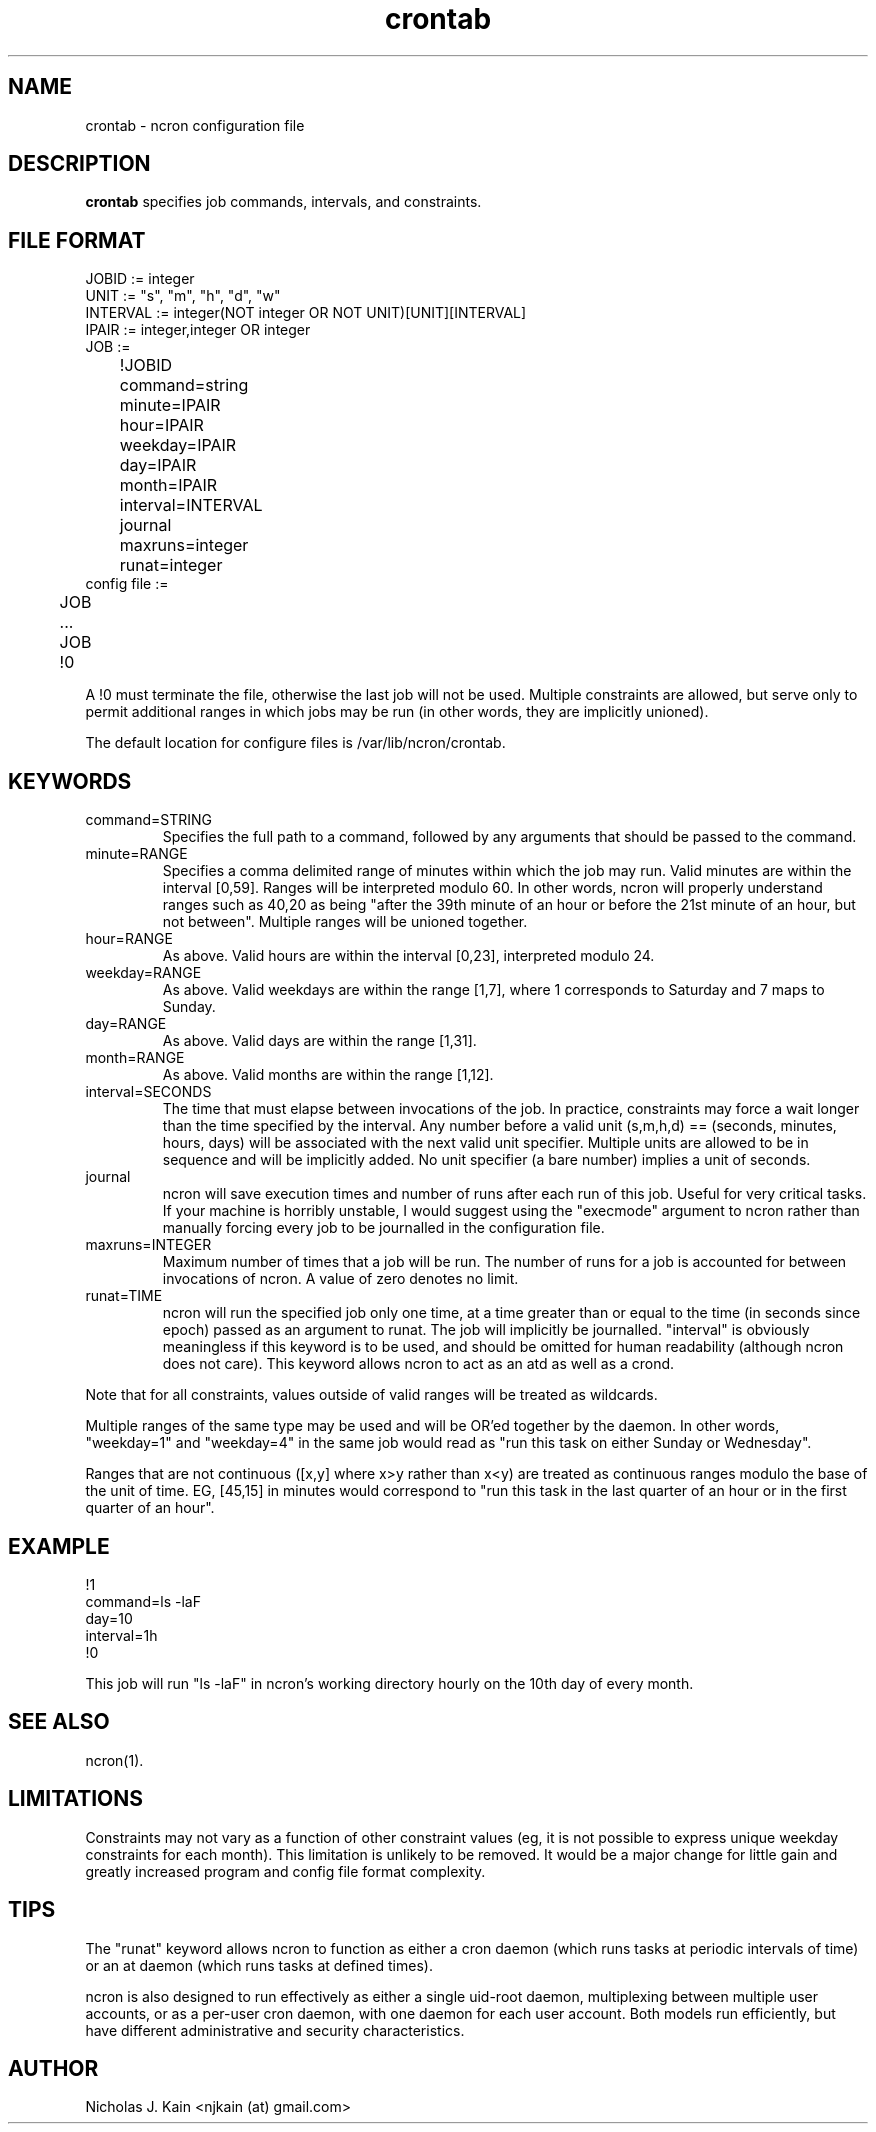 .\" Man page for ncron
.\"
.\" Copyright (c) 2004-2022 Nicholas J. Kain
.\"
.TH crontab 5 "August 9, 2022"
.LO 1
.SH NAME
crontab \- ncron configuration file
.SH DESCRIPTION
.B crontab
specifies job commands, intervals, and constraints.

.SH "FILE FORMAT"
.nf
JOBID := integer
UNIT := "s", "m", "h", "d", "w"
INTERVAL := integer(NOT integer OR NOT UNIT)[UNIT][INTERVAL]
IPAIR := integer,integer OR integer
JOB :=
	!JOBID
	command=string
	minute=IPAIR
	hour=IPAIR
	weekday=IPAIR
	day=IPAIR
	month=IPAIR
	interval=INTERVAL
	journal
	maxruns=integer
	runat=integer
	
config file :=
	JOB
	...
	JOB
	!0
.fi
.PP
A !0 must terminate the file, otherwise the last job will not
be used.  Multiple constraints are allowed, but serve only to
permit additional ranges in which jobs may be run (in other words,
they are implicitly unioned).
.PP
The default location for configure files is /var/lib/ncron/crontab.

.SH KEYWORDS
.TP
command=STRING
Specifies the full path to a command, followed by any arguments that
should be passed to the command.
.TP
minute=RANGE
Specifies a comma delimited range of minutes within which the job may run.
Valid minutes are within the interval [0,59].  Ranges will be interpreted
modulo 60.  In other words, ncron will properly understand ranges such as 40,20
as being "after the 39th minute of an hour or before the 21st minute of an
hour, but not between".  Multiple ranges will be unioned together.
.TP
hour=RANGE
As above.  Valid hours are within the interval [0,23], interpreted modulo 24.
.TP
weekday=RANGE
As above.  Valid weekdays are within the range [1,7], where 1 corresponds to
Saturday and 7 maps to Sunday.
.TP
day=RANGE
As above.  Valid days are within the range [1,31].
.TP
month=RANGE
As above.  Valid months are within the range [1,12].
.TP
interval=SECONDS
The time that must elapse between invocations of the job.  In practice,
constraints may force a wait longer than the time specified by the interval.
Any number before a valid unit (s,m,h,d) == (seconds, minutes, hours, days)
will be associated with the next valid unit specifier.  Multiple units are
allowed to be in sequence and will be implicitly added.  No unit specifier (a
bare number) implies a unit of seconds.
.TP
journal
ncron will save execution times and number of runs after each run of this job.
Useful for very critical tasks. If your machine is horribly unstable, I would
suggest using the "execmode" argument to ncron rather than manually forcing
every job to be journalled in the configuration file.
.TP
maxruns=INTEGER
Maximum number of times that a job will be run. The number of runs for a job is
accounted for between invocations of ncron. A value of zero denotes no limit.
.TP
runat=TIME
ncron will run the specified job only one time, at a time greater than or equal
to the time (in seconds since epoch) passed as an argument to runat. The job
will implicitly be journalled.  "interval" is obviously meaningless if this
keyword is to be used, and should be omitted for human readability (although
ncron does not care). This keyword allows ncron to act as an atd as well as a
crond.
.PP
Note that for all constraints, values outside of valid ranges will be treated
as wildcards.
.PP
Multiple ranges of the same type may be used and will be OR'ed together by the
daemon. In other words, "weekday=1" and "weekday=4" in the same job would read
as "run this task on either Sunday or Wednesday".
.PP
Ranges that are not continuous ([x,y] where x>y rather than x<y) are treated as
continuous ranges modulo the base of the unit of time. EG, [45,15] in minutes
would correspond to "run this task in the last quarter of an hour or in the
first quarter of an hour".
.SH EXAMPLE
.nf
!1
command=ls -laF
day=10
interval=1h
!0
.fi
.PP
This job will run "ls -laF" in ncron's working directory hourly on the 10th day
of every month.
.SH "SEE ALSO"
ncron(1).
.SH LIMITATIONS
Constraints may not vary as a function of other constraint values (eg, it is
not possible to express unique weekday constraints for each month). This
limitation is unlikely to be removed. It would be a major change for little
gain and greatly increased program and config file format complexity.
.SH TIPS
The "runat" keyword allows ncron to function as either a cron daemon (which
runs tasks at periodic intervals of time) or an at daemon (which runs tasks at
defined times).
.PP
ncron is also designed to run effectively as either a single uid-root daemon,
multiplexing between multiple user accounts, or as a per-user cron daemon, with
one daemon for each user account.  Both models run efficiently, but have
different administrative and security characteristics.
.SH AUTHOR
Nicholas J. Kain <njkain (at) gmail.com>

